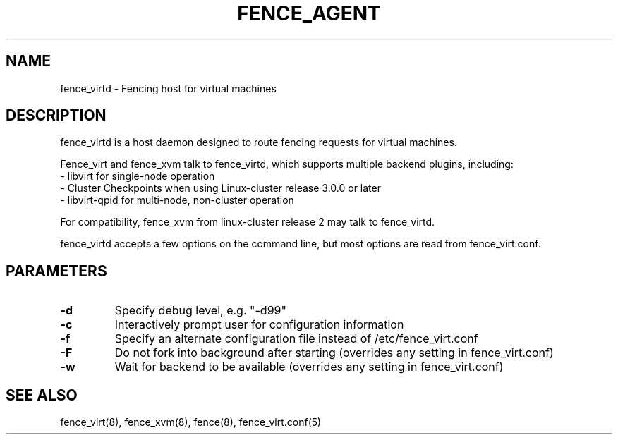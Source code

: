 .TH FENCE_AGENT 8 2010-01-05 "fence_virtd (Fence Agent)"
.SH NAME
fence_virtd - Fencing host for virtual machines

.SH DESCRIPTION
.P
fence_virtd is a host daemon designed to route fencing requests for
virtual machines.

Fence_virt and fence_xvm talk to fence_virtd, which supports multiple backend plugins, including:
 - libvirt for single-node operation
 - Cluster Checkpoints when using Linux-cluster release 3.0.0 or later
 - libvirt-qpid for multi-node, non-cluster operation

For compatibility, fence_xvm from linux-cluster release 2 may talk to fence_virtd.

.P
fence_virtd accepts a few options on the command line, but most options
are read from fence_virt.conf.

.SH PARAMETERS
.TP
.B -d
. 
Specify debug level, e.g. "-d99"

.TP
.B -c
. 
Interactively prompt user for configuration information

.TP
.B -f
. 
Specify an alternate configuration file instead of /etc/fence_virt.conf

.TP
.B -F
. 
Do not fork into background after starting (overrides any setting in fence_virt.conf)

.TP
.B -w
. 
Wait for backend to be available (overrides any setting in fence_virt.conf)

.SH SEE ALSO
fence_virt(8), fence_xvm(8), fence(8), fence_virt.conf(5)
